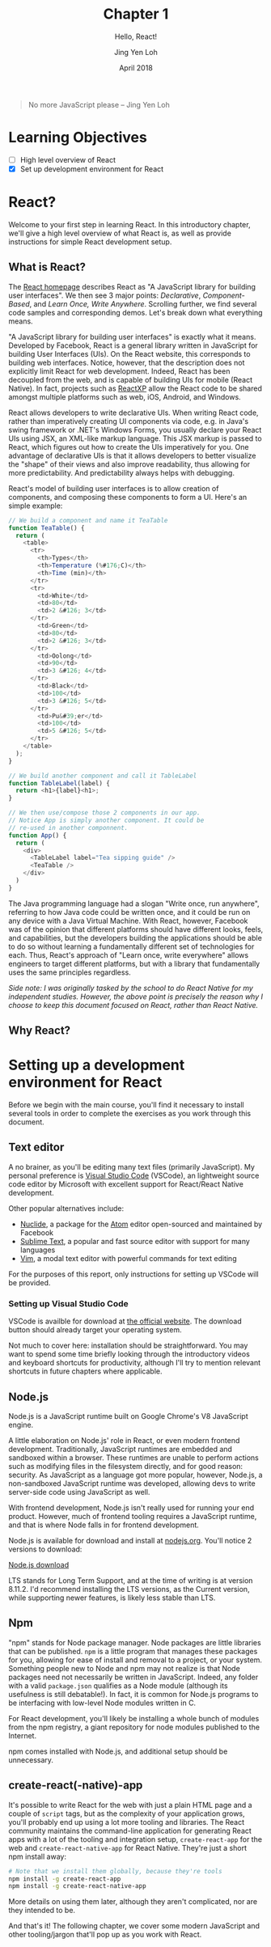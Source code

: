 #+TITLE: Chapter 1
#+SUBTITLE: Hello, React!
#+AUTHOR: Jing Yen Loh
#+EMAIL: lohjingyen.16@ichat.sp.edu.sg
#+DATE: April 2018

#+BEGIN_QUOTE
No more JavaScript please -- Jing Yen Loh
#+END_QUOTE

* Learning Objectives
- [ ] High level overview of React
- [X] Set up development environment for React
  
* React?
Welcome to your first step in learning React. In this introductory chapter,
we'll give a high level overview of what React is, as well as provide
instructions for simple React development setup.

** What is React?
The [[https://reactjs.org][React homepage]] describes React as "A JavaScript library for building user
interfaces". We then see 3 major points: /Declarative/, /Component-Based/, and
/Learn Once, Write Anywhere/. Scrolling further, we find several code samples
and corresponding demos. Let's break down what everything means.

"A JavaScript library for building user interfaces" is exactly what it means.
Developed by Facebook, React is a general library written in JavaScript for
building User Interfaces (UIs). On the React website, this corresponds to
building web interfaces. Notice, however, that the description does not
explicitly limit React for web development. Indeed, React has been decoupled
from the web, and is capable of building UIs for mobile (React Native). In fact,
projects such as [[https://microsoft.github.io/reactxp/][ReactXP]] allow the React code to be shared amongst multiple
platforms such as web, iOS, Android, and Windows.

React allows developers to write declarative UIs. When writing React code,
rather than imperatively creating UI components via code, e.g. in Java's swing
framework or .NET's Windows Forms, you usually declare your React UIs using JSX,
an XML-like markup language. This JSX markup is passed to React, which figures
out how to create the UIs imperatively for you. One advantage of declarative UIs
is that it allows developers to better visualize the "shape" of their views and
also improve readability, thus allowing for more predictability. And
predictability always helps with debugging.

React's model of building user interfaces is to allow creation of components,
and composing these components to form a UI. Here's an simple example:

#+BEGIN_SRC js
// We build a component and name it TeaTable
function TeaTable() {
  return (
    <table>
      <tr>
        <th>Types</th>
        <th>Temperature (%#176;C)</th>
        <th>Time (min)</th>
      </tr>
      <tr>
        <td>White</td>
        <td>80</td>
        <td>2 &#126; 3</td>
      </tr>
        <td>Green</td>
        <td>80</td>
        <td>2 &#126; 3</td>
      </tr>
        <td>Oolong</td>
        <td>90</td>
        <td>3 &#126; 4</td>
      </tr>
        <td>Black</td>
        <td>100</td>
        <td>3 &#126; 5</td>
      </tr>
        <td>Pu&#39;er</td>
        <td>100</td>
        <td>5 &#126; 5</td>
      </tr>
    </table>
  );
}

// We build another component and call it TableLabel
function TableLabel(label) {
  return <h1>{label}<h1>;
}

// We then use/compose those 2 components in our app.
// Notice App is simply another component. It could be
// re-used in another componnent.
function App() {
  return (
    <div>
      <TableLabel label="Tea sipping guide" />
      <TeaTable />
    </div>
  )
}
#+END_SRC

The Java programming language had a slogan "Write once, run anywhere", referring
to how Java code could be written once, and it could be run on any device with a
Java Virtual Machine. With React, however, Facebook was of the opinion that
different platforms should have different looks, feels, and capabilities, but
the developers building the applications should be able to do so without
learning a fundamentally different set of technologies for each. Thus, React's
approach of "Learn once, write everywhere" allows engineers to target different
platforms, but with a library that fundamentally uses the same principles
regardless.

/Side note: I was originally tasked by the school to do React Native for my independent studies. However, the above point is precisely the reason why I choose to keep this document focused on React, rather than React Native./

** Why React?


* Setting up a development environment for React
Before we begin with the main course, you'll find it necessary to install
several tools in order to complete the exercises as you work through this
document.
** Text editor
A no brainer, as you'll be editing many text files (primarily JavaScript). My
personal preference is [[https://code.visualstudio.com][Visual Studio Code]] (VSCode), an lightweight source code
editor by Microsoft with excellent support for React/React Native development.

Other popular alternatives include:
- [[https://nuclide.io][Nuclide]], a package for the [[https://nuclide.io][Atom]] editor open-sourced and maintained by Facebook
- [[https://www.sublimetext.com][Sublime Text]], a popular and fast source editor with support for many languages
- [[https://en.wikipedia.org/wiki/Vim_(text_editor)][Vim]], a modal text editor with powerful commands for text editing

For the purposes of this report, only instructions for setting up VSCode will be
provided.
*** Setting up Visual Studio Code
VSCode is availble for download at [[https://code.visualstudio.com][the official website]]. The download button
should already target your operating system.

Not much to cover here: installation should be straightforward. You may want to
spend some time briefly looking through the introductory videos and keyboard
shortcuts for productivity, although I'll try to mention relevant shortcuts in
future chapters where applicable.
** Node.js
Node.js is a JavaScript runtime built on Google Chrome's V8 JavaScript engine.

A little elaboration on Node.js' role in React, or even modern frontend
development. Traditionally, JavaScript runtimes are embedded and sandboxed
within a browser. These runtimes are unable to perform actions such as modifying
files in the filesystem directly, and for good reason: security. As JavaScript
as a language got more popular, however, Node.js, a non-sandboxed JavaScript
runtime was developed, allowing devs to write server-side code using JavaScript
as well.

With frontend development, Node.js isn't really used for running your end
product. However, much of frontend tooling requires a JavaScript runtime, and
that is where Node falls in for frontend development.

Node.js is available for download and install at [[https://nodejs.org/en/][nodejs.org]]. You'll notice 2
versions to download:

#+ATTR_HTML: :width 600px
[[file:node-download.jpg][Node.js download]]

LTS stands for Long Term Support, and at the time of writing is at version
8.11.2. I'd recommend installing the LTS versions, as the Current version, while
supporting newer features, is likely less stable than LTS.
** Npm
"npm" stands for Node package manager. Node packages are little libraries that
can be published. ~npm~ is a little program that manages these packages for you,
allowing for ease of install and removal to a project, or your system. Something
people new to Node and npm may not realize is that Node packages need not
necessarily be written in JavaScript. Indeed, any folder with a valid
~package.json~ qualifies as a Node module (although its usefulness is still
debatable!). In fact, it is common for Node.js programs to be interfacing with
low-level Node modules written in C.

For React development, you'll likely be installing a whole bunch of modules from
the npm registry, a giant repository for node modules published to the Internet.

npm comes installed with Node.js, and additional setup should be unnecessary.
** create-react(-native)-app
It's possible to write React for the web with just a plain HTML page and a
couple of ~script~ tags, but as the complexity of your application grows, you'll
probably end up using a lot more tooling and libraries. The React community
maintains the command-line application for generating React apps with a lot of
the tooling and integration setup, ~create-react-app~ for the web and
~create-react-native-app~ for React Native. They're just a short npm install
away:

#+BEGIN_SRC sh
# Note that we install them globally, because they're tools
npm install -g create-react-app
npm install -g create-react-native-app
#+END_SRC

More details on using them later, although they aren't complicated, nor are they
intended to be.

And that's it! The following chapter, we cover some modern JavaScript and other
tooling/jargon that'll pop up as you work with React.
